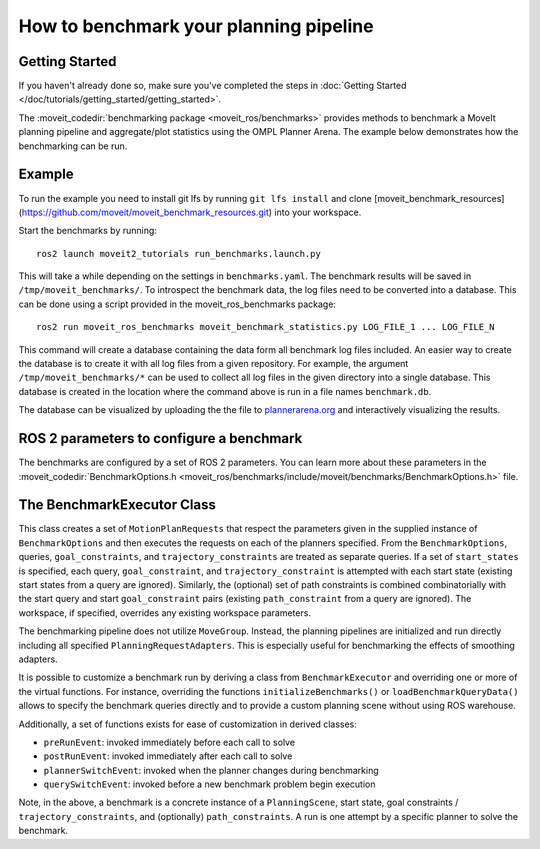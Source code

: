 How to benchmark your planning pipeline
=======================================

Getting Started
---------------
If you haven't already done so, make sure you've completed the steps in :doc:`Getting Started </doc/tutorials/getting_started/getting_started>`.

The :moveit_codedir:`benchmarking package <moveit_ros/benchmarks>` provides methods to benchmark a MoveIt planning pipeline and aggregate/plot statistics using the OMPL Planner Arena.
The example below demonstrates how the benchmarking can be run.

Example
-------

To run the example you need to install git lfs by running ``git lfs install`` and clone [moveit_benchmark_resources](https://github.com/moveit/moveit_benchmark_resources.git) into your workspace.

Start the benchmarks by running: ::

    ros2 launch moveit2_tutorials run_benchmarks.launch.py


This will take a while depending on the settings in ``benchmarks.yaml``. The benchmark results will be saved in ``/tmp/moveit_benchmarks/``.
To introspect the benchmark data, the log files need to be converted into a database. This can be done using a script provided in the moveit_ros_benchmarks package: ::

    ros2 run moveit_ros_benchmarks moveit_benchmark_statistics.py LOG_FILE_1 ... LOG_FILE_N

This command will create a database containing the data form all benchmark log files included. An easier way to create the database is to create it with all log files from a given repository.
For example, the argument ``/tmp/moveit_benchmarks/*`` can be used to collect all log files in the given directory into a single database. This database is created in the location where the command
above is run in a file names ``benchmark.db``.

The database can be visualized by uploading the the file to `plannerarena.org <http://plannerarena.org>`_ and interactively visualizing the results.


.. image:: planners_benchmark.png
   :width: 700px

ROS 2 parameters to configure a benchmark
-----------------------------------------

The benchmarks are configured by a set of ROS 2 parameters. You can learn more about these parameters in the :moveit_codedir:`BenchmarkOptions.h <moveit_ros/benchmarks/include/moveit/benchmarks/BenchmarkOptions.h>` file.


The BenchmarkExecutor Class
---------------------------

This class creates a set of ``MotionPlanRequests`` that respect the parameters given in the supplied instance of ``BenchmarkOptions`` and then executes the requests on each of the planners specified.  From the ``BenchmarkOptions``, queries, ``goal_constraints``, and ``trajectory_constraints`` are treated as separate queries.  If a set of ``start_states`` is specified, each query, ``goal_constraint``, and ``trajectory_constraint`` is attempted with each start state (existing start states from a query are ignored).  Similarly, the (optional) set of path constraints is combined combinatorially with the start query and start ``goal_constraint`` pairs (existing ``path_constraint`` from a query are ignored).  The workspace, if specified, overrides any existing workspace parameters.

The benchmarking pipeline does not utilize ``MoveGroup``.
Instead, the planning pipelines are initialized and run directly including all specified ``PlanningRequestAdapters``.
This is especially useful for benchmarking the effects of smoothing adapters.

It is possible to customize a benchmark run by deriving a class from ``BenchmarkExecutor`` and overriding one or more of the virtual functions.
For instance, overriding the functions ``initializeBenchmarks()`` or ``loadBenchmarkQueryData()`` allows to specify the benchmark queries directly and to provide a custom planning scene without using ROS warehouse.

Additionally, a set of functions exists for ease of customization in derived classes:

- ``preRunEvent``: invoked immediately before each call to solve
- ``postRunEvent``: invoked immediately after each call to solve
- ``plannerSwitchEvent``: invoked when the planner changes during benchmarking
- ``querySwitchEvent``: invoked before a new benchmark problem begin execution

Note, in the above, a benchmark is a concrete instance of a ``PlanningScene``, start state, goal constraints / ``trajectory_constraints``, and (optionally) ``path_constraints``.  A run is one attempt by a specific planner to solve the benchmark.
